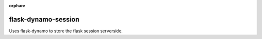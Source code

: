 :orphan:

flask-dynamo-session
====================

.. image:: https://circleci.com/gh/jaustinpage/flask-dynamo-session.svg?style=shield&circle-token=e81ea7f9641a576f9c426e2213a5d4a28fc2b347
    :target: https://circleci.com/gh/jaustinpage/flask-dynamo-session


.. image:: https://img.shields.io/badge/License-Apache%202.0-blue.svg
   :target: https://opensource.org/licenses/Apache-2.0
   :alt: Apache-2.0 License

.. image:: https://img.shields.io/pypi/v/flask-dynamo-session.svg
   :target: https://pypi.python.org/pypi/flask-dynamo-session/
   :alt: Latest Version

.. image:: https://img.shields.io/pypi/pyversions/flask-dynamo-session.svg
   :target: https://pypi.python.org/pypi/flask-dynamo-session/
   :alt: Python Versions Supported

.. image:: https://img.shields.io/pypi/wheel/flask-dynamo-session.svg
   :target: https://pypi.python.org/pypi/flask-dynamo-session/
   :alt: Wheel Status

.. image:: https://readthedocs.org/projects/flask-dynamo-session/badge/?version=latest
    :target: http://flask-dynamo-session.readthedocs.io/en/latest/?badge=latest
    :alt: Documentation Status

Uses flask-dynamo to store the flask session serverside.
